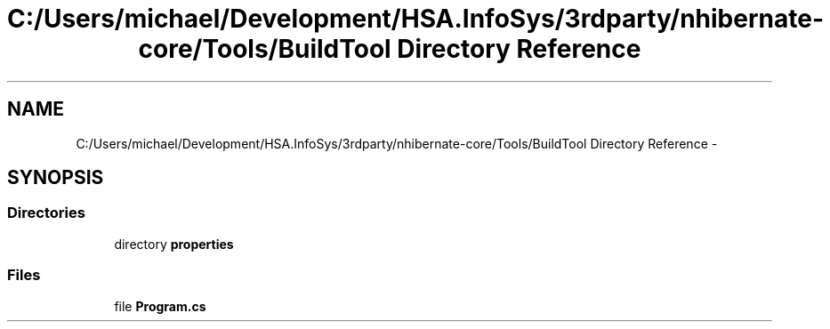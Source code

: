 .TH "C:/Users/michael/Development/HSA.InfoSys/3rdparty/nhibernate-core/Tools/BuildTool Directory Reference" 3 "Fri Jul 5 2013" "Version 1.0" "HSA.InfoSys" \" -*- nroff -*-
.ad l
.nh
.SH NAME
C:/Users/michael/Development/HSA.InfoSys/3rdparty/nhibernate-core/Tools/BuildTool Directory Reference \- 
.SH SYNOPSIS
.br
.PP
.SS "Directories"

.in +1c
.ti -1c
.RI "directory \fBproperties\fP"
.br
.in -1c
.SS "Files"

.in +1c
.ti -1c
.RI "file \fBProgram\&.cs\fP"
.br
.in -1c

